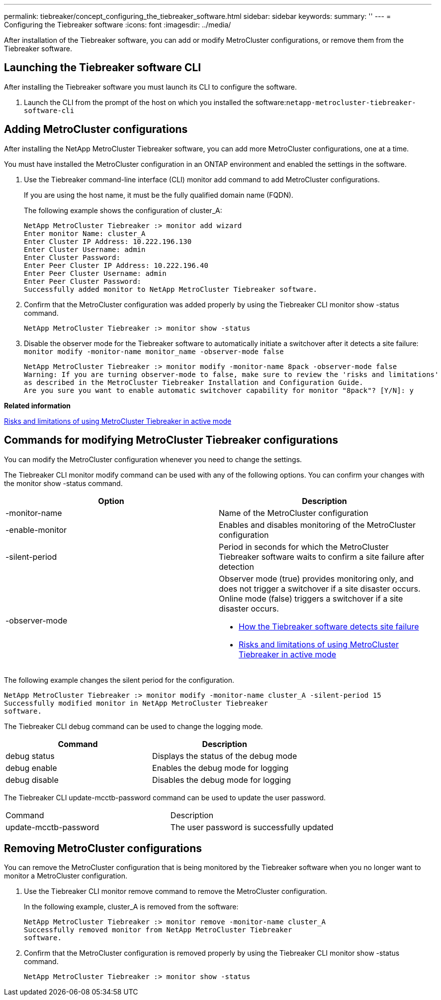 ---
permalink: tiebreaker/concept_configuring_the_tiebreaker_software.html
sidebar: sidebar
keywords:
summary: ''
---
= Configuring the Tiebreaker software
:icons: font
:imagesdir: ../media/

[.lead]
After installation of the Tiebreaker software, you can add or modify MetroCluster configurations, or remove them from the Tiebreaker software.

== Launching the Tiebreaker software CLI

[.lead]
After installing the Tiebreaker software you must launch its CLI to configure the software.

. Launch the CLI from the prompt of the host on which you installed the software:``netapp-metrocluster-tiebreaker-software-cli``

== Adding MetroCluster configurations

[.lead]
After installing the NetApp MetroCluster Tiebreaker software, you can add more MetroCluster configurations, one at a time.

You must have installed the MetroCluster configuration in an ONTAP environment and enabled the settings in the software.

. Use the Tiebreaker command-line interface (CLI) monitor add command to add MetroCluster configurations.
+
If you are using the host name, it must be the fully qualified domain name (FQDN).
+
The following example shows the configuration of cluster_A:
+
----

NetApp MetroCluster Tiebreaker :> monitor add wizard
Enter monitor Name: cluster_A
Enter Cluster IP Address: 10.222.196.130
Enter Cluster Username: admin
Enter Cluster Password:
Enter Peer Cluster IP Address: 10.222.196.40
Enter Peer Cluster Username: admin
Enter Peer Cluster Password:
Successfully added monitor to NetApp MetroCluster Tiebreaker software.
----

. Confirm that the MetroCluster configuration was added properly by using the Tiebreaker CLI monitor show -status command.
+
----

NetApp MetroCluster Tiebreaker :> monitor show -status
----

. Disable the observer mode for the Tiebreaker software to automatically initiate a switchover after it detects a site failure: `monitor modify -monitor-name monitor_name -observer-mode false`
+
----
NetApp MetroCluster Tiebreaker :> monitor modify -monitor-name 8pack -observer-mode false
Warning: If you are turning observer-mode to false, make sure to review the 'risks and limitations'
as described in the MetroCluster Tiebreaker Installation and Configuration Guide.
Are you sure you want to enable automatic switchover capability for monitor "8pack"? [Y/N]: y
----

*Related information*

xref:concept_risks_and_limitation_of_using_mcc_tiebreaker_in_active_mode.adoc[Risks and limitations of using MetroCluster Tiebreaker in active mode]

== Commands for modifying MetroCluster Tiebreaker configurations

[.lead]
You can modify the MetroCluster configuration whenever you need to change the settings.

The Tiebreaker CLI monitor modify command can be used with any of the following options. You can confirm your changes with the monitor show -status command.

[cols=2*,options="header"]
|===
| Option| Description
a|
-monitor-name
a|
Name of the MetroCluster configuration
a|
-enable-monitor
a|
Enables and disables monitoring of the MetroCluster configuration
a|
-silent-period
a|
Period in seconds for which the MetroCluster Tiebreaker software waits to confirm a site failure after detection
a|
-observer-mode
a|
Observer mode (true) provides monitoring only, and does not trigger a switchover if a site disaster occurs. Online mode (false) triggers a switchover if a site disaster occurs.

* xref:concept_overview_of_the_tiebreaker_software.adoc[How the Tiebreaker software detects site failure]
* xref:concept_risks_and_limitation_of_using_mcc_tiebreaker_in_active_mode.adoc[Risks and limitations of using MetroCluster Tiebreaker in active mode]

|===
The following example changes the silent period for the configuration.

----

NetApp MetroCluster Tiebreaker :> monitor modify -monitor-name cluster_A -silent-period 15
Successfully modified monitor in NetApp MetroCluster Tiebreaker
software.
----

The Tiebreaker CLI debug command can be used to change the logging mode.

[cols=2*,options="header"]
|===
| Command| Description
a|
debug status
a|
Displays the status of the debug mode
a|
debug enable
a|
Enables the debug mode for logging
a|
debug disable
a|
Disables the debug mode for logging
|===
The Tiebreaker CLI update-mcctb-password command can be used to update the user password.

|===
| Command| Description
a|
update-mcctb-password
a|
The user password is successfully updated
|===

== Removing MetroCluster configurations

[.lead]
You can remove the MetroCluster configuration that is being monitored by the Tiebreaker software when you no longer want to monitor a MetroCluster configuration.

. Use the Tiebreaker CLI monitor remove command to remove the MetroCluster configuration.
+
In the following example, cluster_A is removed from the software:
+
----

NetApp MetroCluster Tiebreaker :> monitor remove -monitor-name cluster_A
Successfully removed monitor from NetApp MetroCluster Tiebreaker
software.
----

. Confirm that the MetroCluster configuration is removed properly by using the Tiebreaker CLI monitor show -status command.
+
----

NetApp MetroCluster Tiebreaker :> monitor show -status
----
